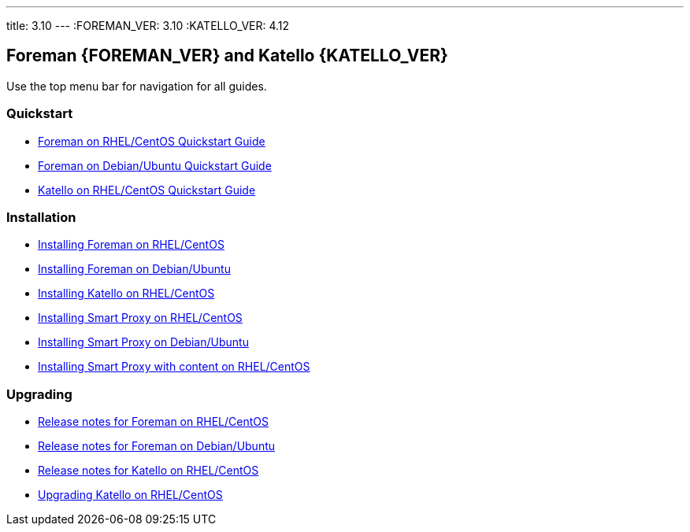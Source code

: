 ---
title: 3.10
---
:FOREMAN_VER: 3.10
:KATELLO_VER: 4.12

== Foreman {FOREMAN_VER} and Katello {KATELLO_VER}

Use the top menu bar for navigation for all guides.

=== Quickstart

* link:/{FOREMAN_VER}/Quickstart/index-foreman-el.html[Foreman on RHEL/CentOS Quickstart Guide]
* link:/{FOREMAN_VER}/Quickstart/index-foreman-deb.html[Foreman on Debian/Ubuntu Quickstart Guide]
* link:/{FOREMAN_VER}/Quickstart/index-katello.html[Katello on RHEL/CentOS Quickstart Guide]

=== Installation

* link:/{FOREMAN_VER}/Installing_Server/index-foreman-el.html[Installing Foreman on RHEL/CentOS]
* link:/{FOREMAN_VER}/Installing_Server/index-foreman-deb.html[Installing Foreman on Debian/Ubuntu]
* link:/{FOREMAN_VER}/Installing_Server/index-katello.html[Installing Katello on RHEL/CentOS]

* link:/{FOREMAN_VER}/Installing_Proxy/index-foreman-el.html[Installing Smart Proxy on RHEL/CentOS]
* link:/{FOREMAN_VER}/Installing_Proxy/index-foreman-deb.html[Installing Smart Proxy on Debian/Ubuntu]
* link:/{FOREMAN_VER}/Installing_Proxy/index-katello.html[Installing Smart Proxy with content on RHEL/CentOS]

=== Upgrading

* link:/{FOREMAN_VER}/Release_Notes/index-foreman-el.html[Release notes for Foreman on RHEL/CentOS]
* link:/{FOREMAN_VER}/Release_Notes/index-foreman-deb.html[Release notes for Foreman on Debian/Ubuntu]
* link:/{FOREMAN_VER}/Release_Notes/index-katello.html[Release notes for Katello on RHEL/CentOS]

// Upgrading guides are not ready for non-Katello
//* link:/{FOREMAN_VER}/Upgrading_Project/index-foreman-el.html[Upgrading Foreman on RHEL/CentOS]
//* link:/{FOREMAN_VER}/Upgrading_Project/index-foreman-deb.html[Upgrading Foreman on Debian]
* link:/{FOREMAN_VER}/Upgrading_Project/index-katello.html[Upgrading Katello on RHEL/CentOS]
